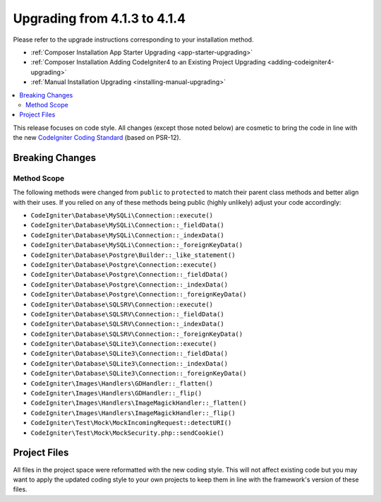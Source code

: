 #############################
Upgrading from 4.1.3 to 4.1.4
#############################

Please refer to the upgrade instructions corresponding to your installation method.

- :ref:`Composer Installation App Starter Upgrading <app-starter-upgrading>`
- :ref:`Composer Installation Adding CodeIgniter4 to an Existing Project Upgrading <adding-codeigniter4-upgrading>`
- :ref:`Manual Installation Upgrading <installing-manual-upgrading>`

.. contents::
    :local:
    :depth: 2

This release focuses on code style. All changes (except those noted below) are cosmetic to bring the code in line with the new
`CodeIgniter Coding Standard <https://github.com/CodeIgniter/coding-standard>`_ (based on PSR-12).

Breaking Changes
****************

Method Scope
============

The following methods were changed from ``public`` to ``protected`` to match their parent class methods and better align with their uses.
If you relied on any of these methods being public (highly unlikely) adjust your code accordingly:

* ``CodeIgniter\Database\MySQLi\Connection::execute()``
* ``CodeIgniter\Database\MySQLi\Connection::_fieldData()``
* ``CodeIgniter\Database\MySQLi\Connection::_indexData()``
* ``CodeIgniter\Database\MySQLi\Connection::_foreignKeyData()``
* ``CodeIgniter\Database\Postgre\Builder::_like_statement()``
* ``CodeIgniter\Database\Postgre\Connection::execute()``
* ``CodeIgniter\Database\Postgre\Connection::_fieldData()``
* ``CodeIgniter\Database\Postgre\Connection::_indexData()``
* ``CodeIgniter\Database\Postgre\Connection::_foreignKeyData()``
* ``CodeIgniter\Database\SQLSRV\Connection::execute()``
* ``CodeIgniter\Database\SQLSRV\Connection::_fieldData()``
* ``CodeIgniter\Database\SQLSRV\Connection::_indexData()``
* ``CodeIgniter\Database\SQLSRV\Connection::_foreignKeyData()``
* ``CodeIgniter\Database\SQLite3\Connection::execute()``
* ``CodeIgniter\Database\SQLite3\Connection::_fieldData()``
* ``CodeIgniter\Database\SQLite3\Connection::_indexData()``
* ``CodeIgniter\Database\SQLite3\Connection::_foreignKeyData()``
* ``CodeIgniter\Images\Handlers\GDHandler::_flatten()``
* ``CodeIgniter\Images\Handlers\GDHandler::_flip()``
* ``CodeIgniter\Images\Handlers\ImageMagickHandler::_flatten()``
* ``CodeIgniter\Images\Handlers\ImageMagickHandler::_flip()``
* ``CodeIgniter\Test\Mock\MockIncomingRequest::detectURI()``
* ``CodeIgniter\Test\Mock\MockSecurity.php::sendCookie()``

Project Files
*************

All files in the project space were reformatted with the new coding style. This will not affect
existing code but you may want to apply the updated coding style to your own projects to keep
them in line with the framework's version of these files.
